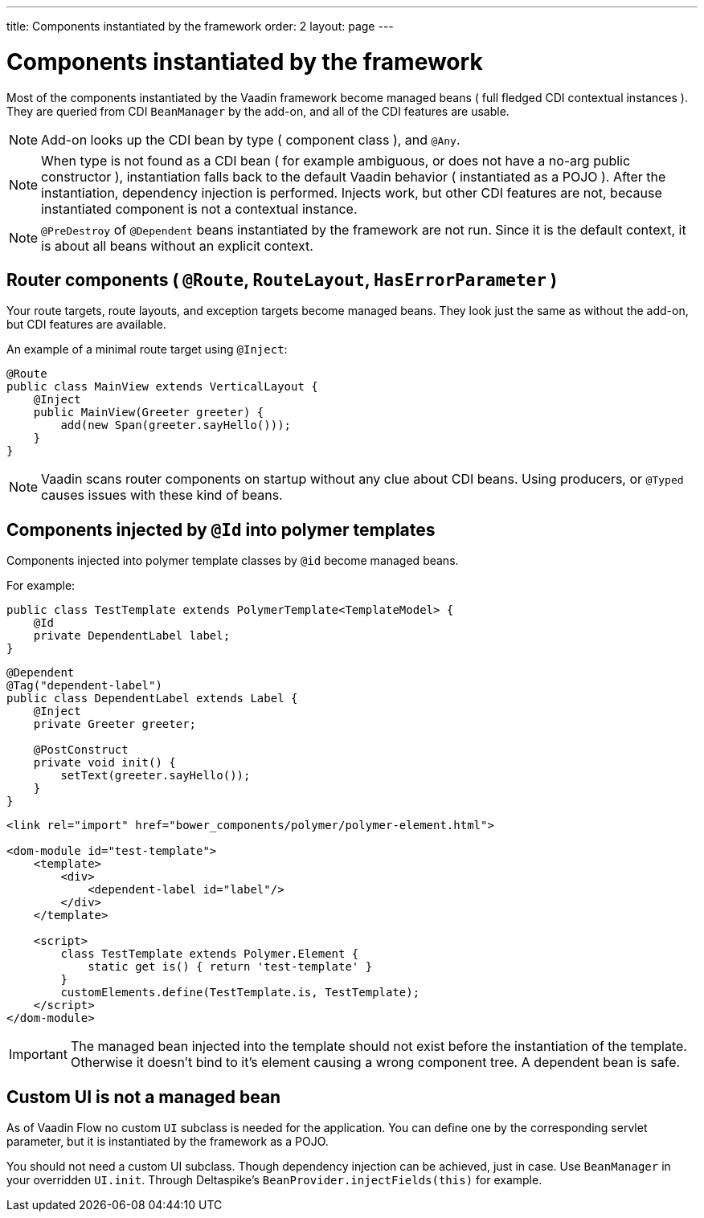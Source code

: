 ---
title: Components instantiated by the framework
order: 2
layout: page
---

ifdef::env-github[:outfilesuffix: .asciidoc]

= Components instantiated by the framework

Most of the components instantiated by the Vaadin framework become managed beans ( full fledged CDI contextual instances ).
They are queried from CDI `BeanManager` by the add-on, and all of the CDI features are usable.

[NOTE]
Add-on looks up the CDI bean by type ( component class ), and `@Any`.

[NOTE]
When type is not found as a CDI bean
( for example ambiguous, or does not have a no-arg public constructor ),
instantiation falls back to the default Vaadin behavior ( instantiated as a POJO ).
After the instantiation, dependency injection is performed.
Injects work, but other CDI features are not, because instantiated component is not a contextual instance.

[NOTE]
`@PreDestroy` of `@Dependent` beans instantiated by the framework are not run.
Since it is the default context, it is about all beans without an explicit context.

== Router components ( `@Route`, `RouteLayout`, `HasErrorParameter` )

Your route targets, route layouts, and exception targets become managed beans.
They look just the same as without the add-on, but CDI features are available.

An example of a minimal route target using `@Inject`:

[source,java]
----
@Route
public class MainView extends VerticalLayout {
    @Inject
    public MainView(Greeter greeter) {
        add(new Span(greeter.sayHello()));
    }
}
----

[NOTE]
Vaadin scans router components on startup without any clue about CDI beans.
Using producers, or `@Typed` causes issues with these kind of beans.

== Components injected by `@Id` into polymer templates

Components injected into polymer template classes by `@id` become managed beans.

For example:

[source,java]
----
public class TestTemplate extends PolymerTemplate<TemplateModel> {
    @Id
    private DependentLabel label;
}
----

[source,java]
----
@Dependent
@Tag("dependent-label")
public class DependentLabel extends Label {
    @Inject
    private Greeter greeter;

    @PostConstruct
    private void init() {
        setText(greeter.sayHello());
    }
}
----

[source,html]
----
<link rel="import" href="bower_components/polymer/polymer-element.html">

<dom-module id="test-template">
    <template>
        <div>
            <dependent-label id="label"/>
        </div>
    </template>

    <script>
        class TestTemplate extends Polymer.Element {
            static get is() { return 'test-template' }
        }
        customElements.define(TestTemplate.is, TestTemplate);
    </script>
</dom-module>
----

[IMPORTANT]
The managed bean injected into the template should not exist before the instantiation of the template.
Otherwise it doesn't bind to it's element causing a wrong component tree.
A dependent bean is safe.

== Custom UI is not a managed bean

As of Vaadin Flow no custom `UI` subclass is needed for the application.
You can define one by the corresponding servlet parameter,
but it is instantiated by the framework as a POJO.

You should not need a custom UI subclass. Though dependency injection can be achieved, just in case.
Use `BeanManager` in your overridden `UI.init`. Through Deltaspike's `BeanProvider.injectFields(this)` for example.
